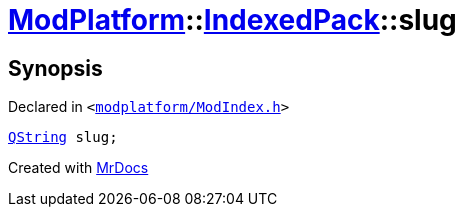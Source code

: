 [#ModPlatform-IndexedPack-slug]
= xref:ModPlatform.adoc[ModPlatform]::xref:ModPlatform/IndexedPack.adoc[IndexedPack]::slug
:relfileprefix: ../../
:mrdocs:


== Synopsis

Declared in `&lt;https://github.com/PrismLauncher/PrismLauncher/blob/develop/launcher/modplatform/ModIndex.h#L135[modplatform&sol;ModIndex&period;h]&gt;`

[source,cpp,subs="verbatim,replacements,macros,-callouts"]
----
xref:QString.adoc[QString] slug;
----



[.small]#Created with https://www.mrdocs.com[MrDocs]#

